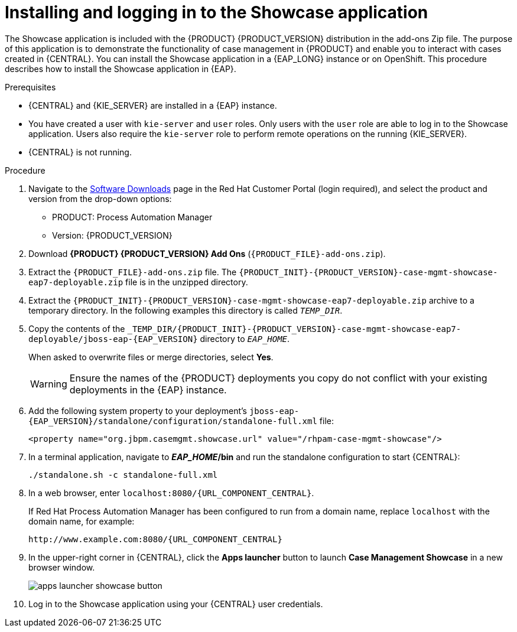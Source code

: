 [id='case-management-install-and-login-to-showcase-proc-{context}']
= Installing and logging in to the Showcase application

The Showcase application is included with the {PRODUCT} {PRODUCT_VERSION} distribution in the add-ons Zip file. The purpose of this application is to demonstrate the functionality of case management in {PRODUCT} and enable you to interact with cases created in {CENTRAL}. You can install the Showcase application in a {EAP_LONG} instance or on OpenShift. This procedure describes how to install the Showcase application in {EAP}.

.Prerequisites

* {CENTRAL} and {KIE_SERVER} are installed in a {EAP} instance.
* You have created a user with `kie-server` and `user` roles. Only users with the `user` role are able to log in to the Showcase application. Users also require the `kie-server` role to perform remote operations on the running {KIE_SERVER}.
* {CENTRAL} is not running.

.Procedure
. Navigate to the https://access.redhat.com/jbossnetwork/restricted/listSoftware.html[Software Downloads] page in the Red Hat Customer Portal (login required), and select the product and version from the drop-down options:

* PRODUCT: Process Automation Manager
* Version: {PRODUCT_VERSION}
. Download *{PRODUCT} {PRODUCT_VERSION} Add Ons* (`{PRODUCT_FILE}-add-ons.zip`).
. Extract the `{PRODUCT_FILE}-add-ons.zip`
file. The `{PRODUCT_INIT}-{PRODUCT_VERSION}-case-mgmt-showcase-eap7-deployable.zip` file is in the unzipped directory.
. Extract the `{PRODUCT_INIT}-{PRODUCT_VERSION}-case-mgmt-showcase-eap7-deployable.zip` archive to a temporary directory. In the following examples this directory is called `__TEMP_DIR__`.
. Copy the contents of the `_TEMP_DIR/{PRODUCT_INIT}-{PRODUCT_VERSION}-case-mgmt-showcase-eap7-deployable/jboss-eap-{EAP_VERSION}` directory to `__EAP_HOME__`.
+
When asked to overwrite files or merge directories, select *Yes*.
+
WARNING: Ensure the names of the {PRODUCT} deployments you copy do not conflict with your existing deployments in the {EAP} instance.

. Add the following system property to your deployment’s `jboss-eap-{EAP_VERSION}/standalone/configuration/standalone-full.xml` file:
+
`<property name="org.jbpm.casemgmt.showcase.url" value="/rhpam-case-mgmt-showcase"/>`
+
. In a terminal application, navigate to *_EAP_HOME_/bin* and run the standalone configuration to start {CENTRAL}:
+
`./standalone.sh -c standalone-full.xml`
. In a web browser, enter `localhost:8080/{URL_COMPONENT_CENTRAL}`.
+
If Red Hat Process Automation Manager has been configured to run from a domain name, replace `localhost` with the domain name, for example:
+
`\http://www.example.com:8080/{URL_COMPONENT_CENTRAL}`
+
. In the upper-right corner in {CENTRAL}, click the *Apps launcher* button to launch *Case Management Showcase* in a new browser window.
+
image::cases/apps-launcher-showcase-button.png[]
+
. Log in to the Showcase application using your {CENTRAL} user credentials.
